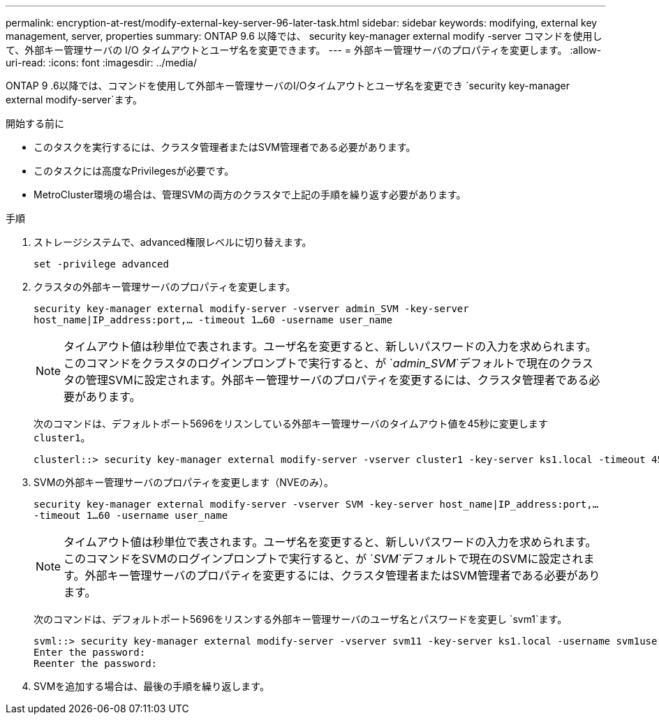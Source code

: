 ---
permalink: encryption-at-rest/modify-external-key-server-96-later-task.html 
sidebar: sidebar 
keywords: modifying, external key management, server, properties 
summary: ONTAP 9.6 以降では、 security key-manager external modify -server コマンドを使用して、外部キー管理サーバの I/O タイムアウトとユーザ名を変更できます。 
---
= 外部キー管理サーバのプロパティを変更します。
:allow-uri-read: 
:icons: font
:imagesdir: ../media/


[role="lead"]
ONTAP 9 .6以降では、コマンドを使用して外部キー管理サーバのI/Oタイムアウトとユーザ名を変更でき `security key-manager external modify-server`ます。

.開始する前に
* このタスクを実行するには、クラスタ管理者またはSVM管理者である必要があります。
* このタスクには高度なPrivilegesが必要です。
* MetroCluster環境の場合は、管理SVMの両方のクラスタで上記の手順を繰り返す必要があります。


.手順
. ストレージシステムで、advanced権限レベルに切り替えます。
+
`set -privilege advanced`

. クラスタの外部キー管理サーバのプロパティを変更します。
+
`security key-manager external modify-server -vserver admin_SVM -key-server host_name|IP_address:port,... -timeout 1...60 -username user_name`

+
[NOTE]
====
タイムアウト値は秒単位で表されます。ユーザ名を変更すると、新しいパスワードの入力を求められます。このコマンドをクラスタのログインプロンプトで実行すると、が `_admin_SVM_`デフォルトで現在のクラスタの管理SVMに設定されます。外部キー管理サーバのプロパティを変更するには、クラスタ管理者である必要があります。

====
+
次のコマンドは、デフォルトポート5696をリスンしている外部キー管理サーバのタイムアウト値を45秒に変更します `cluster1`。

+
[listing]
----
clusterl::> security key-manager external modify-server -vserver cluster1 -key-server ks1.local -timeout 45
----
. SVMの外部キー管理サーバのプロパティを変更します（NVEのみ）。
+
`security key-manager external modify-server -vserver SVM -key-server host_name|IP_address:port,... -timeout 1...60 -username user_name`

+
[NOTE]
====
タイムアウト値は秒単位で表されます。ユーザ名を変更すると、新しいパスワードの入力を求められます。このコマンドをSVMのログインプロンプトで実行すると、が `_SVM_`デフォルトで現在のSVMに設定されます。外部キー管理サーバのプロパティを変更するには、クラスタ管理者またはSVM管理者である必要があります。

====
+
次のコマンドは、デフォルトポート5696をリスンする外部キー管理サーバのユーザ名とパスワードを変更し `svm1`ます。

+
[listing]
----
svml::> security key-manager external modify-server -vserver svm11 -key-server ks1.local -username svm1user
Enter the password:
Reenter the password:
----
. SVMを追加する場合は、最後の手順を繰り返します。

